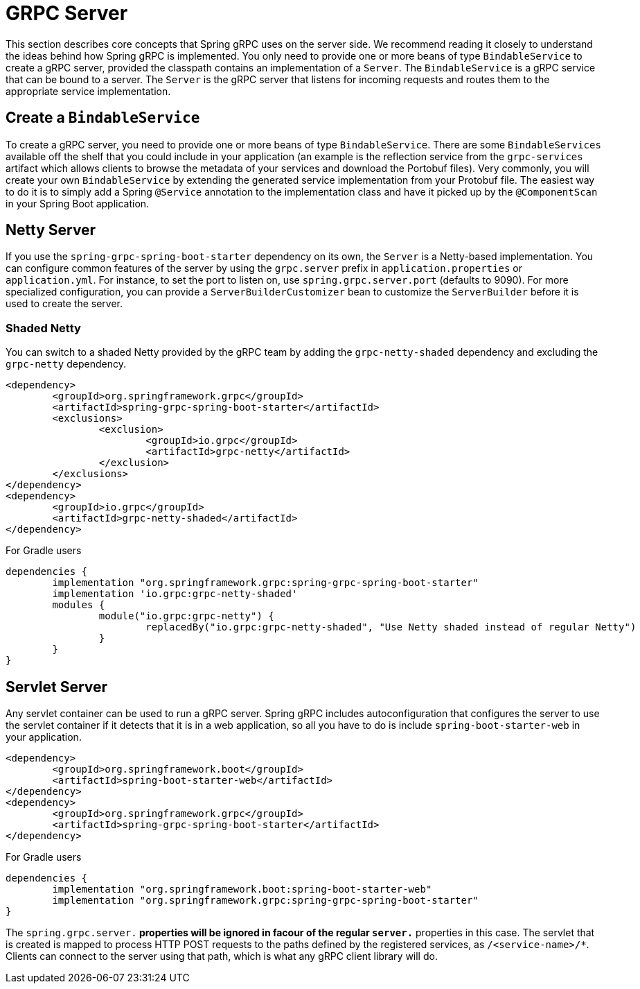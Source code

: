 [[server]]
= GRPC Server

This section describes core concepts that Spring gRPC uses on the server side. We recommend reading it closely to understand the ideas behind how Spring gRPC is implemented.
You only need to provide one or more beans of type `BindableService` to create a gRPC server, provided the classpath contains an implementation of a `Server`. The `BindableService` is a gRPC service that can be bound to a server.
The `Server` is the gRPC server that listens for incoming requests and routes them to the appropriate service implementation.

== Create a `BindableService`

To create a gRPC server, you need to provide one or more beans of type `BindableService`.
There are some `BindableServices` available off the shelf that you could include in your application (an example is the reflection service from the `grpc-services` artifact which allows clients to browse the metadata of your services and download the Portobuf files). 
Very commonly, you will create your own `BindableService` by extending the generated service implementation from your Protobuf file.
The easiest way to do it is to simply add a Spring `@Service` annotation to the implementation class and have it picked up by the `@ComponentScan` in your Spring Boot application.

== Netty Server

If you use the `spring-grpc-spring-boot-starter` dependency on its own, the `Server` is a Netty-based implementation.
You can configure common features of the server by using the `grpc.server` prefix in `application.properties` or `application.yml`.
For instance, to set the port to listen on, use `spring.grpc.server.port` (defaults to 9090).
For more specialized configuration, you can provide a `ServerBuilderCustomizer` bean to customize the `ServerBuilder` before it is used to create the server.

=== Shaded Netty

You can switch to a shaded Netty provided by the gRPC team by adding the `grpc-netty-shaded` dependency and excluding the `grpc-netty` dependency.

[source,xml]
----
<dependency>
	<groupId>org.springframework.grpc</groupId>
	<artifactId>spring-grpc-spring-boot-starter</artifactId>
	<exclusions>
		<exclusion>
			<groupId>io.grpc</groupId>
			<artifactId>grpc-netty</artifactId>
		</exclusion>
	</exclusions>
</dependency>
<dependency>
	<groupId>io.grpc</groupId>
	<artifactId>grpc-netty-shaded</artifactId>
</dependency>
----

For Gradle users

[source,gradle]
----
dependencies {
	implementation "org.springframework.grpc:spring-grpc-spring-boot-starter"
	implementation 'io.grpc:grpc-netty-shaded'
	modules {
		module("io.grpc:grpc-netty") {
			replacedBy("io.grpc:grpc-netty-shaded", "Use Netty shaded instead of regular Netty")
		}
	}
}
----

== Servlet Server

Any servlet container can be used to run a gRPC server.
Spring gRPC includes autoconfiguration that configures the server to use the servlet container if it detects that it is in a web application, so all you have to do is include `spring-boot-starter-web` in your application.

[source,xml]
----
<dependency>
	<groupId>org.springframework.boot</groupId>
	<artifactId>spring-boot-starter-web</artifactId>
</dependency>
<dependency>
	<groupId>org.springframework.grpc</groupId>
	<artifactId>spring-grpc-spring-boot-starter</artifactId>
</dependency>
----

For Gradle users

[source,gradle]
----
dependencies {
	implementation "org.springframework.boot:spring-boot-starter-web"
	implementation "org.springframework.grpc:spring-grpc-spring-boot-starter"
}
----

The `spring.grpc.server.*` properties will be ignored in facour of the regular `server.*` properties in this case.
The servlet that is created is mapped to process HTTP POST requests to the paths defined by the registered services, as `/<service-name>/*`.
Clients can connect to the server using that path, which is what any gRPC client library will do.